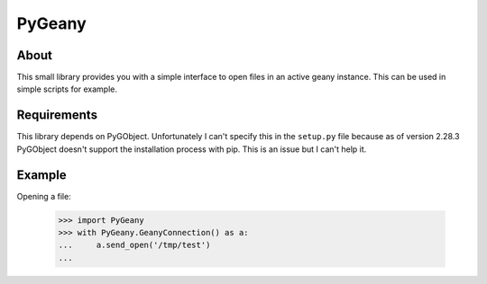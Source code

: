PyGeany
=======

About
----------
This small library provides you with a simple interface to open files in
an active geany instance. This can be used in simple scripts for example.


Requirements
-----------------
This library depends on PyGObject. Unfortunately I can't specify this in the
``setup.py`` file because as of version 2.28.3 PyGObject doesn't support the
installation process with pip. This is an issue but I can't help it.


Example
------------
Opening a file:

    >>> import PyGeany
    >>> with PyGeany.GeanyConnection() as a:
    ...     a.send_open('/tmp/test')
    ...
